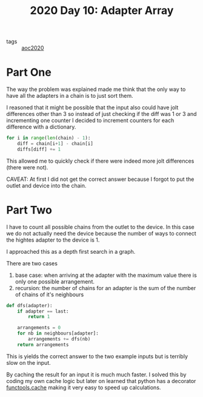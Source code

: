 :PROPERTIES:
:ID:       1959a218-706e-41ae-a925-e36162968caa
:END:
#+title: 2020 Day 10: Adapter Array

- tags :: [[id:5b20c534-bad7-4ba2-bcfe-68c39a6f7f1b][aoc2020]]
* Part One

The way the problem was explained made me think that the only way to have all the adapters in a chain is to just sort them.

I reasoned that it might be possible that the input also could have jolt differences other than 3 so instead of just checking if the diff was 1 or 3 and incrementing one counter I decided to increment counters for each difference with a dictionary.

#+begin_src python
for i in range(len(chain) - 1):
    diff = chain[i+1] - chain[i]
    diffs[diff] += 1
#+end_src

This allowed me to quickly check if there were indeed more jolt differences (there were not).

CAVEAT: At first I did not get the correct answer because I forgot to put the outlet and device into the chain.

* Part Two

I have to count all possible chains from the outlet to the device. In this case we do not actually need the device because the number of ways to connect the hightes adapter to the device is 1.

I approached this as a depth first search in a graph.

There are two cases

1. base case: when arriving at the adapter with the maximum value there is only one possible arrangement.
2. recursion: the number of chains for an adapter is the sum of the number of chains of it's neighbours


#+begin_src python
def dfs(adapter):
    if adapter == last:
        return 1

    arrangements = 0
    for nb in neighbours[adapter]:
        arrangements += dfs(nb)
    return arrangements
#+end_src

This is yields the correct answer to the two example inputs but is terribly slow on the input.

By caching the result for an input it is much much faster.
I solved this by coding my own cache logic but later on learned that python has a decorator [[https://docs.python.org/3/library/functools.html#functools.cache][functools.cache]] making it very easy to speed up calculations.
